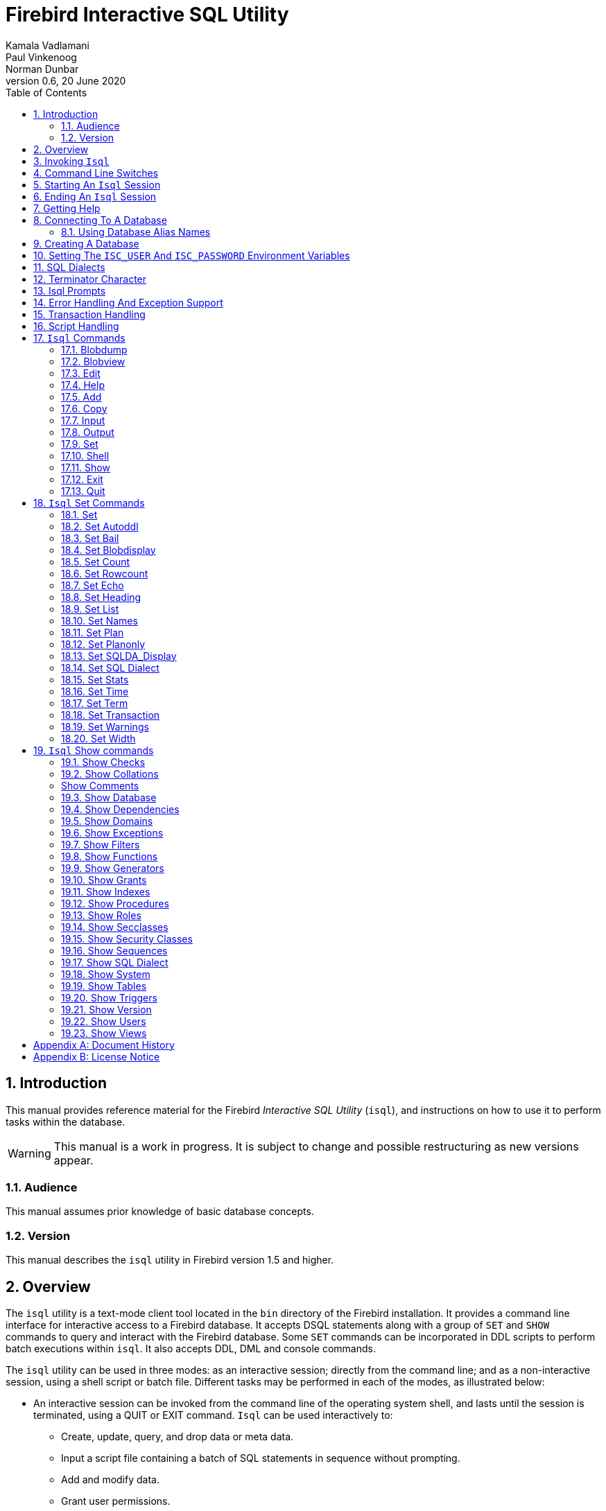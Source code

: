 [[isql]]
= Firebird Interactive SQL Utility
Kamala Vadlamani; Paul Vinkenoog; Norman Dunbar
0.6, 20 June 2020
:doctype: book
:sectnums:
:sectanchors:
:toc: left
:toclevels: 3
:icons: font
:experimental:
:imagesdir: ../../images

////
NOTE: Some sections have a secondary id like [[d0e33986]].
Do not remove them, they are provided for compatibility with links to the old documentation with generated ids.
////

toc::[]

[[isql-introduction]]
== Introduction

This manual provides reference material for the Firebird _Interactive SQL Utility_ (`isql`), and instructions on how to use it to perform tasks within the database.

[WARNING]
====
This manual is a work in progress.
It is subject to change and possible restructuring as new versions appear.
====

[[isql-audience]]
=== Audience

This manual assumes prior knowledge of basic database concepts.

[[isql-version]]
=== Version

This manual describes the `isql` utility in Firebird version 1.5 and higher.

[[isql-overview]]
== Overview

The `isql` utility is a text-mode client tool located in the `bin` directory of the Firebird installation.
It provides a command line interface for interactive access to a Firebird database.
It accepts DSQL statements along with a group of `SET` and `SHOW` commands to query and interact with the Firebird database.
Some `SET` commands can be incorporated in DDL scripts to perform batch executions within `isql`.
It also accepts DDL, DML and console commands.

The `isql` utility can be used in three modes:
as an interactive session;
directly from the command line;
and as a non-interactive session, using a shell script or batch file.
Different tasks may be performed in each of the modes, as illustrated below:

* An interactive session can be invoked from the command line of the operating system shell, and lasts until the session is terminated, using a QUIT or EXIT command.
`Isql` can be used interactively to:
** Create, update, query, and drop data or meta data.
** Input a script file containing a batch of SQL statements in sequence without prompting.
** Add and modify data.
** Grant user permissions.
** Perform database administrative functions.
* Directly from the command line, with individual options and without starting an interactive session.
Commands execute, and upon completion, return control automatically to the operating system.
* In a non-interactive session, the user employs a shell script or batch file to perform database functions.

[NOTE]
====
Because other applications in the Linux environment, for example, MySQL, also use `isql` as a utility name, you are advised to run the Firebird utility from its own directory, or provide the absolute file path if you have another relational database, besides Firebird, installed on your machine.
====

[NOTE]
====
Some of the affected distributions, such as Mint Linux -- based on Ubuntu -- have renamed Firebird's `isql` to be `isql-fb`.
There may be similar changes in other distributions.

In addition, not all distributions install Firebird to the same location.
OpenSuse, for example, installs just about everything to `/opt/firebird/n.n` but Ubuntu and derivatives install it to a number of different locations but the utilities are in `/usr/bin`.

For the remainder of this document, the assumption will be that the utility is called `isql`.
====

[[isql-invoke]]
== Invoking `Isql`

If you do not have the Firebird `bin` directory on your path, then either go to the `bin` subdirectory of your Firebird installation and type `isql` (Windows) or `./isql` (Linux) at the command prompt, or, type the full path to the `isql` application to execute it.
If the `bin` is on your path, you may start it by typing `isql` regardless of your operating system.

Example:

----
C:\Firebird_2_0\bin>isql 

Use CONNECT or CREATE DATABASE to specify a database
SQL> CONNECT "C:\DATABASES\FIREBIRD\MY_EMPLOYEE.FDB" 
CON> user 'SYSDBA' password 'secret';
----

The above is the simplest method of starting `isql`, and once activated in this way, you must begin by either creating a new database, or connecting to one.
The prompt given by `isql` is a hint as to what you must do next.
If you wish to connect to an already existing database, you may pass the database name on the command line.
You should be aware that unless you also pass the username and password as well, you may see an error message telling you that your username or password have not bee defined.
In this case, you need to supply the username and password, or create two environment variables as discussed <<isql-environment-variables,below>>.

The following example shows how to pass the database name plus user credentials on the command line.

----
C:\Firebird_2_0\bin>isql -user sysdba -password secret employee

Database:  employee, User: sysdba

SQL>
----

In this example, we used a database alias for the employee database.
This example comes predefined in the file `aliases.conf` which normally lives under the directory that Firebird was installed in, but some Linux distributions put it in `/etc/firebird/__n.n__` where _n.n_ is the version of the Firebird database server.
There is more information on connecting to databases, using full paths or alias names, <<isql-connect-database,below>>.

[[isql-switches]]
== Command Line Switches

Command line switches are arguments that begin with a minus/hyphen ('```-```') character.
The following is an example of what happens when you attempt to start isql with an invalid switch -- it displays the list of valid switches with a brief explanation of each.

----
tux> $ isql --help

Unknown switch: -help
usage:    isql [options] [<database>]
        -a(ll)                  extract metadata incl. legacy non-SQL tables
        -b(ail)                 bail on errors (set bail on)
        -c(ache) <num>          number of cache buffers
        -ch(arset) <charset>    connection charset (set names)
        -d(atabase) <database>  database name to put in script creation
        -f(etch_password)       fetch password from file
        -e(cho)                 echo commands (set echo on)
        -ex(tract)              extract metadata
        -i(nput) <file>         input file (set input)
        -m(erge)                merge standard error
        -m2                     merge diagnostic
        -n(oautocommit)         no autocommit DDL (set autoddl off)
        -nod(btriggers)         do not run database triggers
        -now(arnings)           do not show warnings
        -o(utput) <file>        output file (set output)
        -pag(elength) <size>    page length
        -p(assword) <password>  connection password
        -q(uiet)                do not show the message "Use CONNECT..."
        -r(ole) <role>          role name
        -r2 <role>              role (uses quoted identifier)
        -s(qldialect) <dialect> SQL dialect (set sql dialect)
        -t(erminator) <term>    command terminator (set term)
        -u(ser) <user>          user name
        -x                      extract metadata
        -z                      show program and server version
----

Not all of these switches appear in every release of Firebird.
Some will be seen in more recent releases.
Many of the switches have an equivalent set command, and these will be discussed below.

Using `-b(ail)`::
The command line switch `-b(ail)` instructs the `isql` utility to bail on error, but only when used in a non-interactive mode.
The switch returns an error code to the Operating System.
+ 
This switch was added to prevent `isql` from executing scripts after an error has been detected.
No further statements will be executed and `isql` will return an error code to the OS.
+ 
Users still need to use the `-e(cho)` switch to echo commands to an output file, to isolate the exact statement that caused the error.
+ 
When the server provides line and column information, users can see the exact line of the DML in the script that caused the problem.
When the server only indicates failure, users can view the first line of the statement that caused the failure, in relation to the entire script.
+ 
This feature is also supported in nested scripts.
For example, Script A includes Script B and Script B causes a failure, the line number is related to Script B.
When Script B is read completely, `isql` continues counting the lines related to Script A, since each file gets a separate line counter.
Script A includes Script B when Script A uses the INPUT command to load Script B.
+ 
Lines are counted according to what the underlying IO layer considers separate lines.
For ports using EDITLINE, a line is what readline() provides in a single call.
The line length limit of 32767 bytes remains uncharged.

Using `-ex(tract)`::
The command line switch `-ex(tract)` can be used to extract meta data from the database.
It can be used in conjunction with the `-o(utput)` switch to extract the information to a specified output file.
+ 
The resultant information can be used to view all the changes made to the database since its creation.
Before making any more changes, create a new database with identical schema definitions or new ones, or create a new database source file.

Using `-m2` and `-m(erge)`::
The command line switch `-m2`, has been added in Firebird 2.0 and can be used to send the statistics and plans to the same output file that receives the input from the `-o(utput)` switch.
+ 
In earlier versions of Firebird (before version 2.0), when a user specified that the output should be sent to a file, two options existed: the command line switch `-o(utput)` with a file name to store the output, or the command `OUTput` with a file name to store the output.
Both these options could be employed either in a batch session or in the interactive `isql` shell.
In both cases, simply passing the command `OUTput` would return the output to the console.
While the console displayed error messages, these were not sent to the output file.
+ 
The `-m(erge)` command line switch, can be used to incorporate the error messages into the output files.
+ 
The `-m2` command line switch ensures that the stats and plan information derived from the `SET STATS`, `SET PLAN` and `SET PLANONLY` commands are also sent to the output file and not just returned to the console.
+
[NOTE]
====
Neither `-m(erge)` nor `-m2` has an interactive counterpart through a `SET` command.
They are for use only as command line `isql` options.
====

_Using `-r2` and `-r(ole)`::
This switch can be used to specify a case-sensitive role name.
The default switch for this is `-r(ole)`.
Roles provided in the command line are uppercased.
With `-r2` they are passed to the engine exactly as typed in the command line.

`Using `-o(utput)`::
The `OUTPUT` switch allows users to store records of commands to a script file.
The `TMP` setting on a client can be used to control where these script files will be stored, if an absolute file path is not specified.

[[isql-start-session]]
== Starting An `Isql` Session

To begin an `isql` session, enter the command line options and the name of the database in the Linux /Unix shell or Windows command console.
For example:

[listing,subs=+quotes]
----
isql [__options__] [__database_name_or_alias__]
----

[NOTE]
====
When invoking `isql`, you will need to include an appropriate `-user` and `-password` in your options, unless users have the `ISC_USER` and `ISC_PASSWORD` declared as operating system variables.
For example:

----
isql -user SYSDBA -password masterkey
----
====

`Isql` starts an interactive session if no options are specified.
If no database is specified, users must connect to an existing database or create a new one after starting `isql`.
It starts the interactive session by connecting to the named database, provided the login options are accurate and valid for the specified database.
Depending on the options specified, `isql` starts an interactive or non-interactive session.

Reading an input file and writing to an output file are not considered interactive tasks, therefore the `-input` or `-output` command line options do not initiate an interactive session.
Options used to extract DDL statements, such as `-a` and `-x` also only initiate a non-interactive session.

`Isql` can be run from either a local or remote client:

* When connecting using a local client, you may set the environment variables `ISC_USER` and `ISC_PASSWORD`.
For more information on these, see below.
* When connecting from a remote client, you will need a valid name and password.

[[isql-end-session]]
== Ending An `Isql` Session

There are two ways to exit `isql`.

* If you wish to roll back all uncommitted work and exit `isql` type this command at the prompt:
+
----
SQL> QUIT;
----
* If you wish to commit all your work before exiting `isql`, then type in the following command:
+
----
SQL> EXIT;
----

[[isql-help]]
== Getting Help

`Isql` comes with the `HELP` command.
This gives brief details of most of the commands available -- unfortunately, some are missing.
The `help` command also allows you to drill down for further information.
To activate the help system, simply type `HELP` at the prompt, as shown below (from Firebird 2.5):

----
SQL> help;

Frontend commands:
BLOBDUMP <blobid> <file>   -- dump BLOB to a file
BLOBVIEW <blobid>          -- view BLOB in text editor
EDIT     [<filename>]      -- edit SQL script file and execute
EDIT                       -- edit current command buffer and execute
HELP                       -- display this menu
INput    <filename>        -- take input from the named SQL file
OUTput   [<filename>]      -- write output to named file
OUTput                     -- return output to stdout
SET      <option>          -- (Use HELP SET for complete list)
SHELL    <command>         -- execute Operating System command in sub-shell
SHOW     <object> [<name>] -- display system information
    <object> = CHECK, COLLATION, DATABASE, DOMAIN, EXCEPTION, FILTER, FUNCTION,
               GENERATOR, GRANT, INDEX, PROCEDURE, ROLE, SQL DIALECT, SYSTEM,
               TABLE, TRIGGER, VERSION, USERS, VIEW
EXIT                       -- exit and commit changes
QUIT                       -- exit and roll back changes

All commands may be abbreviated to letters in CAPitals
----

Most of these commands have no further levels of detail, while the `SET` command does.
To drill down into those extra levels, proceed as follows:

----
SQL> help set;

Set commands:
    SET                    -- display current SET options
    SET AUTOddl            -- toggle autocommit of DDL statements
    SET BAIL               -- toggle bailing out on errors in non-interactive mode
    SET BLOB [ALL|<n>]     -- display BLOBS of subtype <n> or ALL
    SET BLOB               -- turn off BLOB display
    SET COUNT              -- toggle count of selected rows on/off
    SET ROWCOUNT [<n>]     -- limit select stmt to <n> rows, zero is no limit
    SET ECHO               -- toggle command echo on/off
    SET HEADING            -- toggle display of query column titles
    SET LIST               -- toggle column or table display format
    SET NAMES <csname>     -- set name of runtime character set
    SET PLAN               -- toggle display of query access plan
    SET PLANONLY           -- toggle display of query plan without executing
    SET SQL DIALECT <n>    -- set sql dialect to <n>
    SET STATs              -- toggle display of performance statistics
    SET TIME               -- toggle display of timestamp with DATE values
    SET TERM <string>      -- change statement terminator string
    SET WIDTH <col> [<n>]  -- set/unset print width to <n> for column <col>

All commands may be abbreviated to letters in CAPitals
----

If you attempt to drill down into any other command, the effect is exactly the same as executing the `HELP` command on its own.

[NOTE]
====
In the output from `HELP SET`, there doesn't appear to be any help on the `SET TRANSACTION` command.
====

[[isql-connect-database]]
== Connecting To A Database

A sample database named `employee.fdb` is located in the `examples/empbuild` subdirectory of your Firebird installation.
Users can use this database to experiment with Firebird.
Note that on some POSIX systems, the example database may not be located in the location given above.
Each Linux Distribution, for example, may have decided to relocate some files.

[listing,subs=+quotes]
----
CONNECT _database_name_ [USER _username_] [PASSWORD _password_] [ROLE _role_name_];
----

If any of the parameters to the connect command contains spaces, you must wrap that parameter in single or double quotes.

If username or password are not supplied, then the current values in the `ISC_USER` and `ISC_PASSWORD` environment variables are used instead.
There is no environment variable to preset the required role.

It is possible to connect to a database using `isql` in two ways: locally and remotely.

* To connect locally, on Windows XP, use the `CONNECT` statement with the full file path or an alias (for a local database):
+
----
SQL> CONNECT "C:\DATABASES\FIREBIRD\MY_EMPLOYEE.FDB"
----
+ 
On Linux, a similar example would be:
+
----
SQL> CONNECT "/databases/firebird/MY_EMPLOYEE.FDB"
----
* If connecting remotely (using TCP/IP), use the `CONNECT` statement with the server name and complete file path of the database or, an alias. When using the full path, remember to ensure that the server name is separated from the database path with a colon.
+ 
To connect to a database on a Linux/UNIX server named cosmos:
+
----
SQL> CONNECT 'cosmos:/usr/firebird/examples/employee.gdb';
----
+ 
To connect to a database on a Windows server named cosmos:
+
----
SQL> CONNECT 'cosmos:C:\DATABASES\FIREBIRD\MY_EMPLOYEE.FDB'
----

[NOTE]
====
Firebird is slash agnostic and automatically converts either type of slash to suit the relevant operating system.
====

[[isql-connect-alias]]
=== Using Database Alias Names

In the examples above, we have been using the full path to the database file.
This has a disadvantage in that all clients will be able to determine exactly where the database is to be found, or, may cause problems when the database has to be moved.
To alleviate these problems, database aliases can be used.

Once Firebird has been installed, a file named `aliases.conf` can be found in the main installation folder.
By adding an entry to this folder, the full path to the database can be simplified to an alias name.
This makes connecting easier, hides the actual database path from inquisitive users and allows the database to be moved around as necessary without having to change all the clients to allow them to connect to the database at the new location.

To create an alias for the database currently known as `/databases/firebird/MY_EMPLOYEE.FDB` on the cosmos Linux server, we need to add the following to the `aliases.conf` file on the cosmos server.
By default, this will be in the folder `/opt/firebird`.
On Linux, this file is owned by the root user and so, must be updated by the root user.
On Windows, you need to be either an administrator, a power user or SYSTEM to change the file.

----
my_employee = /databases/firebird/MY_EMPLOYEE.FDB
----

There should be no quotes around the path to the database file.

Regardless of where the database file is currently located, or if it has its physical filename renamed, etc, all the local users will refer to the database simply as _my_employee_.
Remote users will refer to this database as _cosmos:my_employee_.
The following example shows an `isql` session being connected locally to the database using the alias name rather than a full path:

----
cosmos> /opt/firebird/bin/isql my_employee
Database:  test, User: sysdba

SQL>
----

Alternatively, a remote connection would be made as follows, specifying the server name and the database alias together:

----
C:\Program Files\Firebird\Firebird_2_0\bin>isql cosmos:my_employee
Database:  cosmos:my_employee

SQL>
----

Because the alias is defined on the server where the database resides, the remote client needs to supply the server name and the alias name (as defined on that server) in order to make a connection.

Using the `CONNECT` command in an existing `isql` session is equally as simple using alias names:

----
SQL> CONNECT 'cosmos:my_employee';
Database:  cosmos:my_employee

SQL>
----

[CAUTION]
====
Regarding the security aspect of using database alias names to hide the full path to the actual database file(s), it's not really all that secure as the following SQL command shows:

----
SQL> select MON$DATABASE_NAME from mon$database;

MON$DATABASE_NAME
=================================
/data/databases/firebird/test.fdb
----
====

[[isql-create-database]]
== Creating A Database

To create a database interactively using the `isql` command shell, get to a command prompt in Firebird's `bin` subdirectory and type `isql` (Windows) or `./isql` (Linux):

----
C:\Program Files\Firebird\Firebird_2_0\bin>isql
Use CONNECT or CREATE DATABASE to specify a database
----

To create a database named `monkey.fdb` and store it in a directory named `test` on your `C:`-drive:

----
SQL>CREATE DATABASE 'C:\test\monkey.fdb' page_size 8192
CON>user 'SYSDBA' password 'masterkey';
----

[NOTE]
====
In the `CREATE DATABASE` statement it is _mandatory_ to place quote characters (single or double) around path, user name and password.

When running Classic Server on Linux, if the database is not started with a host name, the database file will be created with the Linux login name as the owner.
This may cause access rights to others who may want to connect at a later stage.
By prepending the `localhost:` to the path, the server process, with Firebird 2.0 running as user `firebird`, will create and own the file.
====

To test the newly created database type:

----
SQL>SELECT RDB$RELATION_ID FROM RDB$DATABASE;

RDB$RELATION_ID
===============
128

SQL> commit;
----

To get back to the command prompt type `quit` or `exit`.

[NOTE]
====
The above technique, as demonstrated, works, but ideally databases and meta data objects should be created and maintained using data definition scripts.
====

[[isql-environment-variables]]
== Setting The `ISC_USER` And `ISC_PASSWORD` Environment Variables

An environment variable is a named object that contains information used by one or more applications.
They are global to their specific Operating Systems.
The Firebird server recognises and uses certain environment variables configured in Windows, Linux and other Unix systems.

The `ISC_USER` and `ISC_PASSWORD` environment variables in Firebird are designed to give SYSDBA access to the database from the command line utilities and client applications to anyone who has access to a host machine.

[CAUTION]
====
When running command line utilities like `isql`, `gbak`, `gstat`, and `gfix`, Firebird will search to see if the `ISC_USER` and `ISC_PASSWORD` environment variables are set.
If you do not provide a user name and password while connecting to a database locally, Firebird will let you log in provided it finds these variables.

For security reasons, it is not advised to specify the SYSDBA user name and password using these two environment variables especially on an insecure computer.
====

The `ISC_USER` and `ISC_PASSWORD` environment variables may be set in order to start `isql` locally.
To set the environment variables:

* In Windows 2000 / XP, this is done in the Control Panel -> System -> Advanced -> Environment Variables. Any changes made here will be permanent.
You may also define these variables in a command window prior to running any of the Firebird utilities, such as `isql`.
For example:
+
----
C:\> set ISC_USER=sysdba
C:\> set ISC_PASSWORD=secret
C:\> isql my_employee

SQL>
----
* In Linux and Unix platforms, this depends on the type of shell being used and how the desktop is configured.
Please refer to your Operating System documentation to set environmental variables.
For the bash shell, the following example shows the process:
+
----
cosmos> export ISC_USER=sysdba
cosmos> export ISC_PASSWORD=secret
cosmos> /opt/firebird/bin/isql my_employee

SQL>
----

[[isql-dialects]]
== SQL Dialects

Firebird supports three SQL dialects in each client and database server.
These SQL dialects are differentiated in the context of the date-time format and the precision of a numerical data type.
The dialects serve to instruct the Firebird server on how to process features implemented in legacy Borland Interbase databases, earlier than version 6.0.
Dialects are set up at runtime and can be changed for the client at connection time or with a `SET SQL DIALECT` command.

[NOTE]
====
Dialect 2 is only used when converting a dialect 1 database to a dialect 3 database.
====

The following table illustrates the differences between the dialects.

.SQL Dialects
[cols="1,1,1,1", frame="all", options="header",stripes="none"]
|===
| SQL
| Dialect 1
| Dialect 2
| Dialect 3

|Date
|Date & Time (Timestamp)
|ERROR Message
|Date only

|Time Stamp
|Timestamp (v.6.x only)
|Timestamp
|Timestamp

|Time
|Error message
|Error message
|Time only

|<"quoted item">
|String
|Error message
|Symbol only

|Precision: 1/3 =
|0.3333333... (double precision)
|0
|0

|Numeric 11
|double precision
|64 bit int
|64 bit int
|===

[NOTE]
====
Currently it is possible to create databases in Dialect 1 and 3 only, however it is recommended that you use Dialect 3 exclusively, since Dialect 1 will eventually be deprecated.
Dialect 2 cannot be used to create a database since it only serves to convert Dialect 1 to Dialect 3.
====

When connecting to a database using `isql`, the utility takes on the dialect of the database, unless you specify otherwise.
Dialects cannot be set as a parameter of a `CREATE DATABASE` statement.
So, when creating a database using `isql`, the database will be in the dialect that is current in `isql` at the time the `CREATE DATABASE` statement is issued.
You may set the dialect using the `isql` utility in two ways:

* When you start `isql` type:
+
[listing,subs=+quotes]
----
cosmos> isql -sql_dialect _n_
----
+ 
(where _n_ refers to the dialect number)`

* Within a SQL script or `isql` session, type:
+
[listing,subs=+quotes]
----
SQL> SET SQL DIALECT _n_;
----
+
[NOTE]
====
Prior to Firebird 2.0 when `isql` disconnected from a database, either by dropping it or by trying to connect to a non-existent database, it remembered the SQL dialect of the previous connection, which lead to some inappropriate warning messages.
This has been fixed in 2.0
====

[[isql-terminator]]
== Terminator Character

The default terminator symbol for the Firebird database is the semicolon ('```;```'). Statements will only be executed if they end with a semicolon.
However, you may use `isql` to change the symbol to any printable character, or characters, from the first 127 characters of the ASCII subset, by using the `SET TERM` command.

[NOTE]
====
The default terminator maybe changed in all instances except in the case of [term]_Procedural SQL_ or PSQL.
PSQL does not accept any terminator other than a semicolon.
====

To change the terminator character to a tilde ('```~```') enter the following code:

----
SQL> SET TERM ~ ;
----

You must terminate this command with the current terminator of course!
Changing the terminator is useful if you wish to type in a PSQL function as the following example shows.
Because PSQL will _only_ accept the semicolon as a terminator, then `isql` needs to know which semicolon is being used for the PSQL code and which is being used to terminate the SQL commands being entered.

[source]
----
SQL> set term ~ ;

SQL> create procedure test_proc (iInput integer = 666)
CON> returns (oOutput integer)
CON> as
CON> begin
CON>   oOutput = iInput;
CON>   suspend;
CON> end~

SQL> set term ; ~

SQL> commit;

SQL> select * from test_proc;

     OOUTPUT 
============ 
         666
----

You can see that within the code for the procedure itself, the terminator is the semicolon.
However, outside of the actual procedure code, the terminator is the tilde ('```~```').
`isql` is processing a single `CREATE PROCEDURE` command, but within that one SQL statement, there are multiple embedded PSQL statements:

[source]
----
oOutput = iInput;
suspend;
----

These have the semicolon terminator, as required by PSQL.
The end of the `CREATE PROCEDURE` command is indicated by the use of the tilde as the terminator:

[source]
----
end~
----

You can, if desired, simply change the terminator because you prefer something other than a semi-colon.
You don't have to be writing procedures in order to change it.

----
SQL> -- Change terminator from ; to +
SQL> set term + ;

SQL> select count(*) from employee+

       COUNT 
============ 
          42 

SQL> -- Change terminator from + to 'fred'
SQL> set term fred +

SQL> select count(*) from employee fred

       COUNT 
============ 
          42 

SQL> -- Change back from 'fred' to ;
SQL> set term ; fred
----

However, you must be careful not to pick a terminator character that will cause SQL statements to fail due to the terminator being used at some point within the SQL statement.

----
SQL> select 600+60+6 as The_Beast from rdb$database;

            THE_BEAST 
===================== 
                  666 


SQL> set term + ;
SQL> select 600+60+6 as The_Beast from rdb$database+

Statement failed, SQLSTATE = 42000
Dynamic SQL Error
-SQL error code = -104
-Unexpected end of command - line 1, column 8
...


SQL> set term ; +
----

The presence of the terminator within an expression has caused the "unexpected end of command" error.
The SQL Parser within the Firebird database engine has determined that "select 600" is not a valid statement.
For this reason, it is best to always choose a character, or characters, that will not confuse the parser.

----
SQL> set term ++ ;

SQL> select 600+60+6 as The_Beast from rdb$database++

            THE_BEAST 
===================== 
                  666
----

== Isql Prompts

.The `SQL` prompt
As shown above, the normal `isql` prompt for input is the `SQL>` prompt.
This indicates that the previous command has been completed and `isql` is now waiting for a new command to process.

.The `CON` prompt
The `CON>` or _Continuation_ prompt is displayed if users press kbd:[Enter] without ending a SQL statement with a terminator.
For example:

----
SQL> HELP
CON>
----

Whenever you see the `CON>` prompt, you may either continue entering the remainder of the command, or, enter a terminator to terminate the command.
When you press kbd:[Enter], the command will be executed in the latter case.

[[isql-errors]]
== Error Handling And Exception Support

Exception handling is a programming construct designed to handle an occurrence that disrupts the normal execution of a program.
These are called errors.
Exceptions are user-defined named error messages, written specifically for a database and stored in that database for use in stored procedures and triggers.

For example, if it is ascertained in a trigger that the value in a table is incorrect, the exception is fired.
This leads to a rollback of the total transaction that the client application is attempting to commit.
Exceptions can be interleaved, and shared among the different modules of an application, and even among different applications sharing a database.
They provide a simple way to standardize the handling of preprogrammed input errors.

Exceptions are database objects, like Tables, Views and Domains, and are part of the database's metadata.
They can be created, modified and dropped like all other Firebird objects using `isql`.

In `isql`, error messages comprise the `SQLCODE` variable and the Firebird status array.
The following table provides some examples:

.ISQL Error Codes and Messages
[cols="1,1,5", frame="all", options="header",stripes="none"]
|===
| SQLCODE
| Message
| Meaning

|<0
|SQLERROR
|Error occurred: statement did not execute

|0
|SUCCESS
|Successful execution

|+1 to +99
|SQLWARNING
|System warning or information message

|+100
|NOT FOUND
|No qualifying rows found, or end of current active set of rows reached
|===

[[isql-transactions]]
== Transaction Handling

The Firebird architecture allows high transaction concurrency.
Transaction save points (nested transactions) are also supported.
All Firebird transactions are ACID compliant.
ACID is explained below:

_Atomicity_::
ensures that transactions either complete in their entirety or not at all, even if the system fails halfway through the process.

_Consistency_::
ensures that only valid data will be written to the database.
If a transaction is executed that violates the database`'s consistency rules, the entire transaction will be rolled back and the database will be restored to a state consistent with those rules.
If a transaction successfully executes, it will take the database from one state that is consistent with the rules to another state that is also consistent with the rules, without necessarily preserving consistency at all intermediate levels.

_Isolation_::
ensures that transactions are isolated from one another, even if several transactions are running concurrently.
Concurrency refers to a state within the database where two or more tasks are running simultaneously.
This way, a transaction's updates are concealed from the rest until that transaction commits.
Transactions in Firebird are isolated within separate contexts defined by client applications passing transaction parameters.

_Durability_::
ensures that once a transaction commits, its updates survive within the database, even if there is a subsequent system crash.

There are several parameters available to configure transactions in order to ensure consistency within the database.
These parameters invoke the concept of concurrency.
To ensure data integrity, there are four configurable parameters affecting concurrency: isolation level; lock resolution mode; access mode; and table reservation.

* _Isolation Level:_ A transaction isolation level defines the interaction and visibility of work performed by simultaneously running transactions.
There are four transaction isolation levels according to the SQL standard:
+
READ COMMITTED::
A transaction sees only data committed before the statement has been executed.
READ UNCOMMITTED::
A transaction sees changes done by uncommitted transactions.
REPEATABLE READ::
A transaction sees during its lifetime only data committed before the transaction has been started.
SERIALIZABLE::
This is the strictest isolation level, which enforces transaction serialization.
Data accessed in the context of a serializable transaction cannot be accessed by any other transaction.

In `isql`, a transaction is begun as soon as the utility is started.
The transaction is begun in `SNAPSHOT` isolation, with a lock resolution set to `WAIT`.
Since the Firebird `isql` utility accepts DDL, DML and other commands, transactions are handled accordingly, in the following ways:

* DDL statements are committed automatically when issued at the SQL prompt in two ways:
** When `COMMIT` statements are included in the script.
** By ensuring the automatic commit of DDL in a `isql` script, by issuing a `SET AUTODDL ON` statement.
To turn it off, issue a `SET AUTODDL OFF` statement at the `isql` prompt.
* DML statements are not committed automatically.
You must issue a `COMMIT` statement to commit any DML changes to the database.
* You can use various `SHOW` commands in `isql` to query database metadata.
Metadata is stored in system tables.
When a `SHOW` command is issued it operates in a separate transaction from user statements.
They run as `READ COMMITTED` background statements and acknowledge all metadata changes immediately.

Users can specify the access mode and level of isolation for the next transaction, and explicitly commit the current transaction by using the `SET TRANSACTION` statement.
_SET TRANSACTION_ can be executed only when there is no other transaction being processed.
It does not by itself initiate a transaction.
Here is the syntax:

----
SQL> SET TRANSACTION;
----

In Firebird 2.0 the `SET TRANSACTION` statement has been enhanced to support all Transaction Parameter Buffer (TPB) options.
These include:

* `NO AUTO UNDONE`
* `IGNORE LIMBO`
* `LOCK TIMEOUT _number_`

Example:

----
SET TRANSACTION WAIT SNAPSHOT NO AUTO UNDONE LOCK TIMEOUT 10;
----

[NOTE]
====
If you request help on the `set` in `isql` then the `set transaction` command is not shown.
====

[[isql-scripts]]
== Script Handling

A batch of DDL and/or DML statements in a text file is known as a script.
Scripts can be used to create and alter database objects.
These are referred to as [term]_Data Definition Language_ (DDL) scripts.
Scripts that manipulate data by selecting, inserting, updating, deleting or performing data conversions, are called [term]_Data Manipulation Language_ (DML) scripts.

One of the most important tasks handled by `isql` is to process scripts.
It can handle both DDL and DML Scripts, but they should be included in separate scripts to avoid data integrity problems.
This script processing feature of `isql` allows the linking of one script to another using the `isql` command `INPUT <__filespec__>`.
Scripts statements are executed in order that they appear in the script file.
The default setting in `isql` for `AUTODDL` is set to `ON`.
You may use the `SET AUTODDL` command to control where or when statements will be committed.

[NOTE]
====
The `AUTODDL` setting _only_ affects DDL statements.
It doesn't commit DML statements.
If you mix DDL and DML statements within the same interactive session, then the `AUTODDL` commits _do not_ commit your DML transactions.
For example:

----
SQL> set autoddl on;

SQL> insert into test(a) values (666);
SQL> commit;

SQL> select * from test;

           A 
============ 
         666

SQL> insert into test(a) values (999);
SQL> select * from test;

           A 
============ 
         666
         999 

SQL> create table another_test(b integer);
SQL> rollback;

SQL> select * from test;

           A 
============ 
         666
----
====

Scripts can redirect their output to a log file using the `OUTPUT file_name` command.
This can be entered directly at the `isql` prompt, or as part of a script file itself.

[[isql-commands]]
== `Isql` Commands

`Isql` commands affect the running of `isql` itself and do not affect the database or data in any way.
These commands are used to display help, run scripts, create listings and so on.
You can easily see a list of the available commands by typing the `help` command which will produce the following output:

----
SQL> help;

Frontend commands:
BLOBDUMP <blobid> <file>   -- dump BLOB to a file
BLOBVIEW <blobid>          -- view BLOB in text editor
EDIT     [<filename>]      -- edit SQL script file and execute
EDIT                       -- edit current command buffer and execute
HELP                       -- display this menu
INput    <filename>        -- take input from the named SQL file
OUTput   [<filename>]      -- write output to named file
OUTput                     -- return output to stdout
SET      <option>          -- (Use HELP SET for complete list)
SHELL    <command>         -- execute Operating System command in sub-shell
SHOW     <object> [<name>] -- display system information
    <object> = CHECK, COLLATION, DATABASE, DOMAIN, EXCEPTION, FILTER, FUNCTION,
               GENERATOR, GRANT, INDEX, PROCEDURE, ROLE, SQL DIALECT, SYSTEM,
               TABLE, TRIGGER, VERSION, USERS, VIEW
EXIT                       -- exit and commit changes
QUIT                       -- exit and roll back changes

All commands may be abbreviated to letters in CAPitals
----

Each of these commands will now be discussed.
Note the last line of output from the `help` command.
It explains that each of the commands may be abbreviated to just those letters displayed in capital letters.
In the following discussion, the optional characters will be displays, as above, in lower case letters.
For example, the `input` command will be shown as `INput` to indicate that the characters 'put' are optional.

[[isql-command-blobdump]]
=== Blobdump[[d0e36674]]

[listing,subs=+quotes]
----
SQL> BLOBDUMP _blob_id_ _filename_;
----

This command allows you to copy a `BLOB` from the database into an external file.
It is the responsibility of the user to ensure that the correct file type is used -- don't call an image file `something.txt` when it should be a jpeg for example.

`Blobdump` requires two parameters, a blob id and a filename.
The latter is simple but the former is more convoluted.
You are required to pass the blob id as a pair of hexadecimal numbers, separated by a colon.
The first number is the relation id number for the table in question and the second is a sequential number within the database.
You will see this pair of numbers when you select any BLOB column's data from a table -- it is displayed above the `BLOB` contents, assuming that the display of ``BLOB``s is turned on.
See the `set blobdisplay` command below for details.

----
SQL> set blobdisplay off;

SQL> select proj_id, proj_desc
CON> from project
CON> where proj_id = 'MKTPR';

PROJ_ID         PROJ_DESC 
======= ================= 
MKTPR               85:10 

SQL> blobdump 85:10 project.jpg;

SQL> blobdump 85:10 project.txt;
----

The blob id required in the above example is the '85:10' value.
You will notice that I have dumped this BLOB to both a jpeg and a text file.
Isql gave no errors for the fact that I attempted to dump the `BLOB` to a jpeg file when the `BLOB` in question is text.
Attempting to open the jpeg file with any image viewers will, however, result in an error.
The text file opens happily in any of the assorted text viewers or editors installed on the system.

[[isql-command-blobview]]
=== Blobview[[d0e36693]]

[listing,subs=+quotes]
----
SQL> BLOBVIEW _blob_id_;
----

This command is similar to blobdump above, but only requires the blob id parameter as the `BLOB` data will be displayed in an editor.

----
SQL> blobview 85:10;
----

The contents of the selected `BLOB` are displayed in an external editor.
When the editor is closed, control returns to `isql`.
You cannot use `isql` while the editor is open.

[NOTE]
====
`BLOBVIEW` may return an "`Invalid transaction handle`" error after you close the editor.
This is a known bug.
To correct the situation, start a transaction manually, with the command `SET TRANSACTION;`
====

[[isql-command-edit]]
=== Edit[[d0e36718]]

[listing,subs=+quotes]
----
SQL> EDIT [_filename_];
----

This command allows you to edit an existing file.
This may be a file of SQL commands to be used by the isql input command (see below) or any other text file.
The file must, however, already exist.

If no filename is supplied, a history of all your previous commands will be displayed for editing.
Please note that when you exit from the editor in this case, the commands left in the buffer at the end of the edit will be executed as a script file.

[[isql-command-help]]
=== Help[[d0e36728]]

The `help` command has been discussed above.

[[isql-command-add]]
=== Add[[d0e36736]]

[listing,subs=+quotes]
----
SQL> ADD _table_name_;
----

This command, when passed a table name, prompts you for each column's data and adds a row to the table.
You may add as many rows as you wish as the command continues until either an error occurs or the kbd:[Enter] key is pressed with no data.
If you wish to set a column to `NULL`, type it in exactly as shown.

----
SQL> add country;

Enter data or NULL for each column.  RETURN to end.
Enter COUNTRY>Scotland
Enter CURRENCY>GBP

Enter COUNTRY>


SQL> commit;
----

[[isql-command-copy]]
=== Copy[[d0e36746]]

[listing,subs=+quotes]
----
SQL> COPY _from_table_name_ _to_table_name_ [_other_database_];
----

The `copy` command allows you to copy _most of_ the _structure_ of a table to a new table, in the current database or to a different one.
Unfortunately it has a couple of problems:

* It shells out to the command line to do the work, and connects to the receiving database using an application named `isql`.
If, like me, your system has renamed `isql` to `isql-fb`, you will actually end up running the wrong `isql` application and confusing error messages will be the only result.
* It assumes that `isql` will be on the `$PATH` or `%PATH%`.
* You need to define `ISC_USER` and `ISC_PASSWORD` for the child `isql` process to login to the receiving database to create the table.
This is _very_ insecure.
* Because of the need for `ISC_USER` and `ISC_PASSWORD`, the receiving database must be running on the _same server_ as the source database.
* The data in the table is not copied to the receiving database.
Only the following parts of the table's structure is copied.
** Domains required to recreate the table.
This only applies if the copy is to another database.
** The table itself will be created.
** Primary key constraint, if there is one.
** The index used to support the primary key constraint, if there is one.
* Not all of the table structure is actually copied.
Missing are:
** Foreign Key constraints.
** Check constraints.
** Indices other than the primary key index.
** Triggers.
** All of the table's data.

If you wish to copy to a different database, then the other database must be on the _same server_ as the current one.
You cannot, for example, connect to a database on a server named tux, and copy a table to a database running on the server tuxrep.
The `copy` command has no way to allow you to pass a username and/or password and, equally, setting `ISC_USER` and `ISC_PASSWORD` only affects databases on the current server.

----
tux> $ export ISC_USER=SYSDBA
tux> $ export ISC_PASSWORD=secret
tux> isql employee

Database:  employee, User: sysdba

SQL> -- MAke a copy of the employee table into this database.
SQL> copy employee employee_2;


SQL> -- Compare table structures...
SQL> show table employee;

EMP_NO                          (EMPNO) SMALLINT Not Null 
FIRST_NAME                      (FIRSTNAME) VARCHAR(15) Not Null 
LAST_NAME                       (LASTNAME) VARCHAR(20) Not Null 
PHONE_EXT                       VARCHAR(4) Nullable 
HIRE_DATE                       TIMESTAMP Not Null DEFAULT 'NOW'
DEPT_NO                         (DEPTNO) CHAR(3) Not Null 
                                CHECK (VALUE = '000' OR 
                                (VALUE > '0' AND VALUE <= '999') OR VALUE IS NULL)
JOB_CODE                        (JOBCODE) VARCHAR(5) Not Null 
                                CHECK (VALUE > '99999')
JOB_GRADE                       (JOBGRADE) SMALLINT Not Null 
                                CHECK (VALUE BETWEEN 0 AND 6)
JOB_COUNTRY                     (COUNTRYNAME) VARCHAR(15) Not Null 
SALARY                          (SALARY) NUMERIC(10, 2) Not Null DEFAULT 0
                                CHECK (VALUE > 0)
FULL_NAME                       Computed by: (last_name || ', ' || first_name)

CONSTRAINT INTEG_28:
  Foreign key (DEPT_NO)    References DEPARTMENT (DEPT_NO)
CONSTRAINT INTEG_29:
  Foreign key (JOB_CODE, JOB_GRADE, JOB_COUNTRY)    
  References JOB (JOB_CODE, JOB_GRADE, JOB_COUNTRY)
CONSTRAINT INTEG_27:
  Primary key (EMP_NO)
CONSTRAINT INTEG_30:
  CHECK ( salary >= (SELECT min_salary FROM job WHERE
                        job.job_code = employee.job_code AND
                        job.job_grade = employee.job_grade AND
                        job.job_country = employee.job_country) AND
            salary <= (SELECT max_salary FROM job WHERE
                        job.job_code = employee.job_code AND
                        job.job_grade = employee.job_grade AND
                        job.job_country = employee.job_country))

Triggers on Table EMPLOYEE:
SET_EMP_NO, Sequence: 0, Type: BEFORE INSERT, Active
SAVE_SALARY_CHANGE, Sequence: 0, Type: AFTER UPDATE, Active


SQL> show table employee_2;

EMP_NO                          (EMPNO) SMALLINT Not Null 
FIRST_NAME                      (FIRSTNAME) VARCHAR(15) Not Null 
LAST_NAME                       (LASTNAME) VARCHAR(20) Not Null 
PHONE_EXT                       VARCHAR(4) Nullable 
HIRE_DATE                       TIMESTAMP Not Null DEFAULT 'NOW'
DEPT_NO                         (DEPTNO) CHAR(3) Not Null 
                                CHECK (VALUE = '000' OR 
                                (VALUE > '0' AND VALUE <= '999') OR VALUE IS NULL)
JOB_CODE                        (JOBCODE) VARCHAR(5) Not Null 
                                CHECK (VALUE > '99999')
JOB_GRADE                       (JOBGRADE) SMALLINT Not Null 
                                CHECK (VALUE BETWEEN 0 AND 6)
JOB_COUNTRY                     (COUNTRYNAME) VARCHAR(15) Not Null 
SALARY                          (SALARY) NUMERIC(10, 2) Not Null DEFAULT 0
                                CHECK (VALUE > 0)
FULL_NAME                       Computed by: (last_name || ', ' || first_name)

CONSTRAINT INTEG_93:
  Primary key (EMP_NO)



SQL> -- Check indices on both tables...
SQL> show indices employee;

NAMEX INDEX ON EMPLOYEE(LAST_NAME, FIRST_NAME) 
RDB$FOREIGN8 INDEX ON EMPLOYEE(DEPT_NO) 
RDB$FOREIGN9 INDEX ON EMPLOYEE(JOB_CODE, JOB_GRADE, JOB_COUNTRY) 
RDB$PRIMARY7 UNIQUE INDEX ON EMPLOYEE(EMP_NO) 


SQL> show indices employee_2;
RDB$PRIMARY27 UNIQUE INDEX ON EMPLOYEE_2(EMP_NO)


SQL> -- Check data counts on both tables...
SQL> select count(*) from employee;

       COUNT 
============ 
          42


SQL> select count(*) from employee_2;

       COUNT 
============ 
           0
----

The `copy` command only works provided your `isql` application is really named `isql`.
In addition, if you have lots of data in the table, you still have to copy it manually as the `copy` command will only copy the table structure.
Remember that the new table will have no triggers, no foreign keys, no indices -- other than the primary key one -- and no data.

[NOTE]
====
It is possible that the `copy` command will be removed from `isql` at some future release.
====

[[isql-command-input]]
=== Input[[d0e36892]]

[listing,subs=+quotes]
----
SQL> INput _filename_;
----

This command enables the user to execute a number of commands from a script file rather than manually typing them all into `isql` at the prompt.
The script may contain any mix of DDL and/or DDL commands, along with `isql` commands to redirect output, change options, etc.

----
SQL> shell;

$ cat test.sql
drop table fred;
commit;

$ exit;


SQL> show table fred;

A                               INTEGER Nullable 
B                               INTEGER Not Null


SQL> input test.sql;


SQL> show table fred;
There is no table FRED in this database
----

[[isql-command-output]]
=== Output[[d0e36908]]

[listing,subs=+quotes]
----
SQL> OUTput [_filename_];
----

This command redirects all output that normally is displayed on the screen, to a specific file.
If a file name is supplied, all subsequent output goes to that file and is not displayed on screen.
If no file name is supplied, output is once more redirected to the screen.

----
SQL> output test.log;

SQL> show tables;

SQL> output;

SQL> shell;

$ cat test.log

       COUNTRY                                CUSTOMER                       
       DEPARTMENT                             EMPLOYEE                       
       EMPLOYEE_PROJECT                       FRED                           
       JOB                                    PROJECT                        
       PROJ_DEPT_BUDGET                       SALARY_HISTORY                 
       SALES
----

[[isql-command-set]]
=== Set[[d0e36918]]

There are a number of settings and options that can be changed to suit how you wish `isql` to operate.
These settings are changed by the `set` command which is discussed <<isql-set,below>>.

[[isql-command-shell]]
=== Shell[[d0e36932]]

----
SQL> SHELL;
----

This command allows you to temporarily exit from `isql` and use a shell session to carry out some further processing.
On exiting from the shell, you will return to `isql`.
You cannot use the `isql` session that activated the shell while the shell session remains open.

----
SQL> shell;

$ cat test.log

       COUNTRY                                CUSTOMER                       
       DEPARTMENT                             EMPLOYEE                       
       EMPLOYEE_PROJECT                       FRED                           
       JOB                                    PROJECT                        
       PROJ_DEPT_BUDGET                       SALARY_HISTORY                 
       SALES                           

$ exit

SQL>
----

[[isql-command-show]]
=== Show[[d0e36951]]

There are a number of settings and options that can be changed to suit how you wish `isql` to operate.
The `show` command allows you to view the way that these have been set up by the `set` commands, or by other options.
These are discussed <<isql-show,below>>.

[[isql-command-exit]]
=== Exit[[d0e36968]]

----
SQL> EXIT;
----

The exit command will commit any uncommitted work and exit from `isql`.

[[isql-command-quit]]
=== Quit[[d0e36979]]

----
SQL> QUIT;
----

The quit command will rollback any uncommitted work and exit from `isql`.

[[isql-set]]
== `Isql` Set Commands

As explained in the `help` command, you may enter the `help set` command to drill down into the various options available for the `set` command.
These are all discussed below.
Note that the output from the `help set` command does not include the `set transaction` command.
The `help set` command produces the following output (from Firebird 2.5):

----
SQL> help set;

Set commands:
    SET                    -- display current SET options
    SET AUTOddl            -- toggle autocommit of DDL statements
    SET BAIL               -- toggle bailing out on errors in non-interactive mode
    SET BLOB [ALL|<n>]     -- display BLOBS of subtype <n> or ALL
    SET BLOB               -- turn off BLOB display
    SET COUNT              -- toggle count of selected rows on/off
    SET ROWCOUNT [<n>]     -- limit select stmt to <n> rows, zero is no limit
    SET ECHO               -- toggle command echo on/off
    SET HEADING            -- toggle display of query column titles
    SET LIST               -- toggle column or table display format
    SET NAMES <csname>     -- set name of runtime character set
    SET PLAN               -- toggle display of query access plan
    SET PLANONLY           -- toggle display of query plan without executing
    SET SQL DIALECT <n>    -- set sql dialect to <n>
    SET STATs              -- toggle display of performance statistics
    SET TIME               -- toggle display of timestamp with DATE values
    SET TERM <string>      -- change statement terminator string
    SET WIDTH <col> [<n>]  -- set/unset print width to <n> for column <col>

All commands may be abbreviated to letters in CAPitals
----

[NOTE]
====
In the above, the `BLOB` commands are incomplete.
They should be `BLOBdisplay`.
The above is displayed when the `set` command is executed with no parameters, however, in the following descriptions of the various `set` commands, I will be using the full `BLOBdisplay` version of the appropriate commands.
====

The last line of the above output indicates that these commands can be abbreviated to the letters in capitals.
Unfortunately, other than the `set autoddl` command, none of the others appear to have a short form.

[[isql-sql-only]]
=== Set[[d0e37040]]

The `set` command, with no parameters, displays the current settings, as the following example from Firebird 2.5 shows:

----
SQL> set;

Set commands:
    SET                    -- display current SET options
    SET AUTOddl            -- toggle autocommit of DDL statements
    SET BAIL               -- toggle bailing out on errors in non-interactive mode
    SET BLOB [ALL|<n>]     -- display BLOBS of subtype <n> or ALL
    SET BLOB               -- turn off BLOB display
    SET COUNT              -- toggle count of selected rows on/off
    SET ROWCOUNT [<n>]     -- limit select stmt to <n> rows, zero is no limit
    SET ECHO               -- toggle command echo on/off
    SET HEADING            -- toggle display of query column titles
    SET LIST               -- toggle column or table display format
    SET NAMES <csname>     -- set name of runtime character set
    SET PLAN               -- toggle display of query access plan
    SET PLANONLY           -- toggle display of query plan without executing
    SET SQL DIALECT <n>    -- set sql dialect to <n>
    SET STATs              -- toggle display of performance statistics
    SET TIME               -- toggle display of timestamp with DATE values
    SET TERM <string>      -- change statement terminator string
    SET WIDTH <col> [<n>]  -- set/unset print width to <n> for column <col>
----

[[isql-set-autoddl]]
=== Set Autoddl

----
SQL> SET AUTOddl [on | off];
----

This command sets whether all DDL statements executed will be automatically committed or not.
The command without any parameters acts as a toggle and turns autoddl off if it is currently on and vice versa.
You may supply a specific parameter to make your intentions clear.
The parameter must be one of `on` or `off`.
The `set` command, with no parameters, will display the current setting.
The default in `isql` is equivalent to `set autoddl on`.

[[isql-set-bail]]
=== Set Bail

----
SQL> SET BAIL [on | off];
----

Setting this command determines whether or not `isql` will "bail out" on any errors when the input command has been used to read a script file.
`Isql` will not exit if it is running in interactive mode, and you cause an error.

Executing this command, without passing a parameter, results in a toggling of the current state.
If `bail` is on, it will turn off and vice versa.

[[isql-set-blobdisplay]]
=== Set Blobdisplay

[listing,subs=+quotes]
----
SQL> SET BLOBdisplay [_n_ | all | off];
----

This command determines if `BLOB` column data is to be displayed in the output when a table with `BLOB` columns is queried.
The default for this command, if no parameters are passed, is to set `BLOB` data off -- it will not be displayed, only the blob id will be shown.

The blob id is discussed above in the section describing the `blobdump` and `blobview` commands.

If all is passed, then all `BLOB` sub-types will be displayed.

If a number representing the blob sub-type is passed, then only ``BLOB``s with the specififc sub-type will be displayed.
The default is 1 for text sub-types.

----
SQL> -- Don't display any blob data.
SQL> set blob off;

SQL> select proj_desc 
CON> from project
CON> where proj_id = 'HWRII';

        PROJ_DESC 
================= 
             85:e 


SQL> -- Display all blob data.
SQL> set blobdisplay all;

SQL> select proj_desc
CON> from project
CON> where proj_id = 'HWRII';

        PROJ_DESC 
================= 
             85:e 
==============================================================================
PROJ_DESC:  
Integrate the hand-writing recognition module into the
universal language translator.
==============================================================================


SQL> -- Only display type 1 blob data = text.
SQL> set blob 1;

SQL> select proj_desc
CON> from project
CON> where proj_id = 'HWRII';

        PROJ_DESC 
================= 
             85:e 
==============================================================================
PROJ_DESC:  
Integrate the hand-writing recognition module into the
universal language translator.
==============================================================================


SQL> -- Only display blob type 7 = not text!
SQL> set blob 7;

SQL> select proj_desc
CON> from project
CON> where proj_id = 'HWRII';

        PROJ_DESC 
================= 
             85:e 
==============================================================================
PROJ_DESC:  
BLOB display set to subtype 7. This BLOB: subtype = 1
==============================================================================
----

You will notice in the last example that a message was displayed advising that we are only displaying BLOB data for sub-type 7 and the BLOB data in this table is a sub-type 1, so the data are not displayed.

[[isql-set-count]]
=== Set Count

----
SQL> SET COUNT [on | off];
----

This command determines whether a line of text is displayed at the end of the output from a DML statement, telling the user how many rows were affected.

----
SQL> set count on;

SQL> select count(*) from employee;

       COUNT 
============ 
          42 

Records affected: 1
----

The record count is displayed for all DDL operations, not just for a `SELECT`.

----
SQL> create table fred( a integer);
SQL> commit;

SQL> insert into fred values (666);
Records affected: 1

SQL> update fred set a = 123 where a = 666;
Records affected: 1

SQL> delete from fred;
Records affected: 1

SQL> commit;
----

[[isql-set-rowcount]]
=== Set Rowcount

[listing,subs=+quotes]
----
SQL> SET ROWCOUNT [_n_];
----

Setting `rowcount` to zero, which is the default when `isql` is started, results in a select statement returning all rows which meet the criteria in the where clause.
There are circumstances where you do not want lots and lots of output scrolling up the screen, so you may `set rowcount` to a smaller number and all subsequent select statements will only display the first _n_ rows instead of everything.

----
SQL> set count on;
SQL> set rowcount 0;

SQL> select emp_no from employee;

 EMP_NO 
======= 
      2 
      4 
...
    144 
    145 

Records affected: 42


SQL> set rowcount 10;
SQL> select emp_no from employee;

 EMP_NO 
======= 
      2 
      4 
...
     15 
     20 

Records affected: 10
----

There is no indication that `rowcount` is restricting the number of rows returned, it is the responsibility of the user to remember, or check whether `rowcount` is on or off.
Using `rowcount` can lead to confusion about exactly how many rows there are in a table!

[[isql-set-echo]]
=== Set Echo

----
SQL> SET ECHO [ON | OFF];
----

The default is on if you do not supply a value.
This command causes all the SQL commands being executed to be displayed on the output device prior to their execution.
You may wish to turn echo off as part of a script file although the `isql` default is for echo to be off.

----
SQL> set echo on;

SQL> select count(*) from rdb$database;
select count(*) from rdb$database;

       COUNT 
============ 
           1 


SQL> set echo off;
set echo off;

SQL> select count(*) from rdb$database;

       COUNT 
============ 
           1
----

This command can be handy in a script file.
If you receive an error, it can sometimes be difficult to determine the exact SQL statement that caused it.
If you `set echo on` in your script, you will at least be able to determine exactly which statement failed.

[[isql-set-heading]]
=== Set Heading

----
SQL> SET HEADING [ON | OFF];
----

This command turns the display of column headings on or off as desired.
If no parameter is supplied to the command, it toggles the current state of the heading display.

----
SQL> set heading off;

SQL> select count(*) from employee;

          42 


SQL> set heading on;

SQL> select count(*) from employee;

       COUNT 
============ 
          42
----

[[isql-set-list]]
=== Set List

----
SQL> SET LIST [ON | OFF];
----

This command controls how the data returned by a select statement will be displayed.
The default setting is to display the data in tabular form with optional column headings at the top of each 'page'.
Setting the list mode to on results in a different format where each column heading is displayed on the left and the column data on the right.
This repeats for each and every row returned by the query.

As with other commands, not providing a value to the command results in a toggle of the current setting.

----
SQL> set list off;

SQL> select emp_no, first_name, last_name, salary
CON> from employee;

 EMP_NO FIRST_NAME      LAST_NAME                           SALARY 
======= =============== ==================== ===================== 
      2 Robert          Nelson                           105900.00 
      4 Bruce           Young                             97500.00 
      5 Kim             Lambert                          102750.00 
      8 Leslie          Johnson                           64635.00
...


SQL> set list on;

SQL> select emp_no, first_name, last_name, salary
CON> from employee;

EMP_NO                          2
FIRST_NAME                      Robert
LAST_NAME                       Nelson
SALARY                          105900.00

EMP_NO                          4
FIRST_NAME                      Bruce
LAST_NAME                       Young
SALARY                          97500.00
...
----

[[isql-set-names]]
=== Set Names

[listing,subs=+quotes]
----
SQL> SET NAMES [_character_set_];
----

This command defines the character set to be used in subsequent database transactions.
If the default database charcter set is not `NONE`, then in situations where the client uses a different character set to the database, it is possible to suffer from data corruption as some character sets cannot convert some characters to a suitable character in another character set.

If you don't pass a character set, the default will be to use the `NONE` character set.

You can determine a list of the valid character sets to use with the following query:

----
SQL> set width RDB$CHARACTER_SET_NAME 30;

SQL> select RDB$CHARACTER_SET_NAME
CON> from RDB$CHARACTER_SETS
CON> order by 1;

RDB$CHARACTER_SET_NAME         
============================== 
ASCII                          
BIG_5                          
CP943C                         
CYRL                           
DOS437                         
...                   
ISO8859_1                      
ISO8859_13                     
...                    
NONE                           
OCTETS                         
...
UTF8                           
...
WIN1258
----

[[isql-set-plan]]
=== Set Plan

----
SQL> SET PLAN [ON | OFF];
----

This command determines whether or not isql will display the plan it used to access the data for each statement executed.
The isql default is never to display the plan.
As with many other commands, not providing a parameter toggles the current state.

----
SQL> set plan on;

SQL> select emp_no, first_name, last_name
CON> from employee
CON> where emp_no = 107;

PLAN (EMPLOYEE INDEX (RDB$PRIMARY7))

 EMP_NO FIRST_NAME      LAST_NAME            
======= =============== ==================== 
    107 Kevin           Cook                


SQL> update employee
CON> set first_name = 'Norman'
CON> where last_name = 'Cook';

PLAN (EMPLOYEE INDEX (NAMEX))


SQL> select count(*) from employee;

PLAN (EMPLOYEE NATURAL)

       COUNT 
============ 
          42
----

The execution plan is displayed before the output from a select statement.

[[isql-set-planonly]]
=== Set Planonly

----
SQL> SET PLANONLY [ON | OFF];
----

This command prevents Firebird from actually executing the SQL statement and instead, simply shows the plan that it would use to access the data.
This command relies on the `set plan` command.
If `set plan off` had been executed, this command would have no effect, so turning `planonly` on has the additional effect of executing `set plan on` implicitly.
Executing `set planonly off` does _not_ implicitly execute `set plan off`.

----
SQL> set planonly on;

SQL> select count(*) from employee;

PLAN (EMPLOYEE NATURAL)
----

As before, not supplying a parameter toggles the current setting.

[[isql-set-sqldadisplay]]
=== Set SQLDA_Display

This is a hidden command which is not mentioned in the output from the `help set` command.
It displays internal details about the SQL statements being executed by `isql`.
This used to be only available in a special debug build, but since version 2.0, it is available in `isql`.

----
SQL> set sqlda_display on;

SQL> select count(*) from employee;

INPUT  SQLDA version: 1 sqln: 10 sqld: 0

OUTPUT SQLDA version: 1 sqln: 20 sqld: 1
01: sqltype: 496 LONG                    sqlscale: 0 sqlsubtype: 0 sqllen: 4
  :  name: (5)COUNT  alias: (5)COUNT
  : table: (0)  owner: (0)

       COUNT 
============ 
          42
----

Note that when you run the `help set` or `set` commands, no information about this command will be displayed.

[[isql-set-sqldialect]]
=== Set SQL Dialect

----
SQL> SET SQL DIALECT {1 | 2 | 3};
----

This command specifies the Firebird SQL dialect to which the client session is to be changed.
If the session is currently attached to a database of a different dialect to the one specified in the command, a warning is displayed.
The values permitted are:

* 1 -- which sets the client connection to SQL dialect 1
* 2 -- which sets the client connection to SQL dialect 2.
* 3 -- which sets the client connection to SQL dialect 3.

See <<isql-dialects,Dialects>> for details of the differences between the three dialects.

----
SQL> set sql dialect 1;
WARNING: Client SQL dialect has been set to 1 when 
connecting to Database SQL dialect 3 database.
...
SQL> set sql dialect 3;
SQL>
----

The warning in the above example has had to be split over two lines in order to have it fit on the page.
Normally, it consist of a single line.

[[isql-set-stats]]
=== Set Stats

----
SQL> SET STATs [ON | OFF];
----

This command determines whether or not isql should display various statistics about each SQL command executed.
As usual, failing to pass a parameter results in the current setting being toggled.

----
SQL> set stats on;

SQL> select count(*) from employee;

       COUNT 
============ 
          42 

Current memory = 10094216
Delta memory = 16
Max memory = 10227608
Elapsed time= 0.00 sec
Cpu = 0.00 sec
Buffers = 2048
Reads = 0
Writes = 0
Fetches = 92
----

[[isql-set-time]]
=== Set Time

----
SQL> SET TIME [ON | OFF];
----

This command applies to dialect 1 databases only.
It causes the time portion to be displayed or not, when the selected data is a column defined with the DATE data type.
It has no effect in other dialects.

[[isql-set-term]]
=== Set Term

[listing,subs=+quotes]
----
SQL> SET TERM _new_terminator_ _current_terminator_
----

This command changes the default statement terminator from a semi-colon to something else as defined in the passed string.
This is mostly useful when you are about to enter a string of SQL statements making up a procedure, for example, or a trigger.
`Isql` would attempt to execute each statement when it sees a terminating semi-colon, so you would change the terminator first, then enter the required code.
When complete, you would change it back, but when doing so, you must remember to terminate the `set term` command with the _current_ terminating character(s).

When first started, `isql` uses the semi-colon as the default terminator.

You can, if desired, simply change the terminator because you prefer something other than a semi-colon.
You don't have to be writing procedures in order to change it.

----
SQL> -- Change terminator from ; to +
SQL> set term +;

SQL> select count(*) from employee+

       COUNT 
============ 
          42 

SQL> -- Change terminator from + to 'fred'
SQL> set term fred +

SQL> select count(*) from employee fred

       COUNT 
============ 
          42 

SQL> -- Change back from 'fred' to ;
SQL> set term ; fred
----

See the section on the <<isql-terminator,terminator>> for full details.

[[isql-set-transaction]]
=== Set Transaction

This is another hidden command which is not mentioned in the output from the `help set` command.

There is a default transaction started for you when you use isql.
When you commit or rollback in isql, the default transaction ends, and a new default transaction begins.
These transactions are:

* `READ WRITE` -- meaning that any SQL statment that is executed may make changes in the database.
* `WAIT` -- meaning that if a row in a table is currently locked by another session, the execution of the statement will appear to hang until the other session either commits or rolls back.
* `SNAPSHOT` -- meaning that this transaction will be guaranteed a non-volatile view of the data and will be unaffected by any changes made and committed in any other transactions that take place while this one remains unfinished by a commit or rollback.

A full explanation of transactions is beyond the scope of this manual.
For more information see the _Firebird 2.5 Language Reference_, or _The Firebird Book_ by Helen Borrie.

[[isql-set-warnings]]
=== Set Warnings

----
SQL> SET {WARNINGS | WNG} [ON | OFF];
----

This command specifies whether warnings are to be output.
A few examples for which `isql` issues warnings are: 

* SQL statements with no effect.
* Pending database shutdown.
* API calls that may be replaced in future versions of Firebird.
* Expressions that may cause differing results in different versions of Firebird.
* In Firebird 1.0, SQL statements with ambiguous join specifications.
More recent Firebird versions will raise an exception rather than a warning.

As with many of the set commands, set warnings acts as a toggle if no parameter is supplied.

[[isql-set-width]]
=== Set Width

Normally the width of a _character_ column in a table defines the width of the output when that column is selected.
Using the `set width` command allows the user to define a wider or narrower output column width.

The format of the command is:

[listing,subs=+quotes]
----
SQL> SET WIDTH _column_or_alias_ [_width_];
----

The setting remains until changed to a new width, or until cancelled by the `set width __column_or_alias__;` command -- no width supplied means use the default width setting for this column.

The following example shows the width of the last_name column being amended.
The first `SELECT` shows the default setting which is a wdith of 20 characters (count the '=' in the headings) which is the definition of the last_name column in the employee table.
The second shows the width being reduced to 10 characters.

----
SQL> select first 10 emp_no, last_name
CON> from employee
CON> order by last_name;

 EMP_NO LAST_NAME            
======= ==================== 
     34 Baldwin              
    105 Bender               
     28 Bennet               
     83 Bishop               
    109 Brown                


SQL> set width last_name 10;

SQL> select first 10 emp_no, last_name
CON> from employee
CON> order by last_name;

 EMP_NO LAST_NAME  
======= ========== 
     34 Baldwin    
    105 Bender     
     28 Bennet     
     83 Bishop     
    109 Brown
----

`EMP_NO` is a smallint data type.
Unfortunately, it doesn't appear to be possible to change the width on non-character columns like integer, smallint etc.
The `set width emp_no 10;` command, for example, has no effect, as shown below, which also demonstrates turning off a previous width setting for the last_name column:

----
SQL> set width last_name;

SQL> set width emp_no 10;

SQL> select first 10 emp_no, last_name
CON> from employee
CON> order by last_name;

 EMP_NO LAST_NAME            
======= ==================== 
     34 Baldwin              
    105 Bender               
     28 Bennet               
     83 Bishop               
    109 Brown
----

[[isql-show]]
== `Isql` Show commands

As explained in the `help` command, there are a number of individual show commands within `isql`.
The general format of the show commands is:

[listing,subs=+quotes]
----
SQL> SHOW [<__object__> [_name_]] ;
----

The _object_ is always required and the _name_ is required to display details of a specific object.
Without a name, the commands will normally display all the objects of the requested type.

Unfortunately, unlike the `set` commands, there is no handy drill down into the various `show` commands using the help command.
However, if you type `show` on its own, you will be given a little more assistance.

----
SQL> show;

Valid options are:
CHECKs                   COMMENTs                 COLLATEs                 
COLLATIONs               DOMAINs                  DB                       
DATABASE                 DEPENdency               DEPENdencies             
EXCEPtions               FILTERs                  FUNCtions                
GENerators               GRANTs                   INDexes                  
INDICES                  PROCedures               ROLEs                    
SYStem                   SEQuences                SECURITY CLAsses         
SECCLAsses               TABLEs                   TRIGgers                 
USERS                    VIEWs                    
Command error: show
----

The upper case letters indicate what you must type as an absolute minimum.

The show commands are detailed and described below.
Where possible, examples from the employee database are shown.

[[isql-show-checks]]
=== Show Checks[[d0e37478]]

[listing,subs=+quotes]
----
SQL> SHOW CHECKs _table_name_;
----

This command displays all user-defined check constraints defined for a specific table.
Unlike other `show` commands, there is no option to display a list of all the check constraints in the database.
You must always provide a table name as part of the command.

----
SQL> show check employee;

CONSTRAINT INTEG_30:
  CHECK ( salary >= (SELECT min_salary FROM job WHERE
                        job.job_code = employee.job_code AND
                        job.job_grade = employee.job_grade AND
                        job.job_country = employee.job_country) AND
            salary <= (SELECT max_salary FROM job WHERE
                        job.job_code = employee.job_code AND
                        job.job_grade = employee.job_grade AND
                        job.job_country = employee.job_country))
----

[[isql-show-collations]]
=== Show Collations[[d0e37491]]

[listing,subs=+quotes]
----
SQL> SHOW {COLLATIONs | COLLATEs} [_name_];
----

These commands display a list of all the user defined collations in the current database.
It is only available from Firebird 2.0 onwards.
The first form of the commands display a list of all the collations while a specific collation may be displayed by providing the collation name.

----
SQL> show collations;
UNICODE_ENUS_CI, CHARACTER SET UTF8, FROM EXTERNAL ('UNICODE'), PAD SPACE, 
CASE INSENSITIVE, 'COLL-VERSION=58.0.6.48'
UNICODE_ENUS_CS, CHARACTER SET UTF8, FROM EXTERNAL ('UNICODE'), PAD SPACE, 
'COLL-VERSION=58.0.6.48'

SQL> show collation unicode_enus_ci;
UNICODE_ENUS_CI, CHARACTER SET UTF8, FROM EXTERNAL ('UNICODE'), PAD SPACE, 
CASE INSENSITIVE, 'COLL-VERSION=58.0.6.48'
----

You can see from the output above, which is not part of the employee database, does appear to display all the relevant information in the first form of the command.
There does not appear to be much reason to drill down into a specific collation -- at least, not according to this example.
Some lines in the above have had to be split over two to allow it to fit on the page.

[isql-show-comments]
=== Show Comments[[d0e37506]]

----
SQL> SHOW COMMENTs;
----

This command displays all comments that have been created, on various objects, in the current database.
There is no option to display a specific comment.
Each comments is listed along with the object type and name, to whihc it has been applied.

----
SQL> show comments;

COMMENT ON DATABASE IS This is the demonstration EMPLOYEE database.;
COMMENT ON TABLE EMPLOYEE IS The EMPLOYEE table has details of our employees.;
----

The actual comment text is shown between the word 'IS' and the trailing semicolon.

[[isql-show-database]]
=== Show Database[[d0e37518]]

----
SQL> SHOW {DATABASE | DB};
----

The `show database` (or `show db`) command displays details about the _current_ database.
The ODS version, shown in the following examples, is only displayed from Firebird version 2.0 onwards.

----
SQL> show database;

Database: employee
        Owner: SYSDBA                         
PAGE_SIZE 4096
Number of DB pages allocated = 270
Sweep interval = 20000
Forced Writes are ON
Transaction - oldest = 190
Transaction - oldest active = 191
Transaction - oldest snapshot = 191
Transaction - Next = 211
ODS = 11.2
Default Character set: NONE
----

No parameters, such as a specific database name, are required and if supplied, will be ignored.
The details displayed will always be for the current database.

----
SQL> show database testing_db;

Database: employee
        Owner: SYSDBA                         
PAGE_SIZE 4096
...
Default Character set: NONE
----

You will note from the above that the details displayed are still for the employee database.

[[isql-show-dependencies]]
=== Show Dependencies[[d0e37546]]

[listing,subs=+quotes]
----
SQL> SHOW {DEPENdencies | DEPENdency} _object_name_;
----

These commands display all dependencies for the specified object name supplied as a parameter.
The object name supplied need not necessarily be a table name, it could be a function or procedure name, a sequence name etc.

The output listed is a comma separated list of the other objects in the database _upon which_ the supplied object is dependent.
In other words, a procedure would fail to compile if any of the listed dependencies was to be removed, for example.

----
SQL> show dependencies SET_CUST_NO;

        [SET_CUST_NO:Trigger]
CUSTOMER:Table<-CUST_NO, CUST_NO_GEN:Generator
+++
----

The listing above shows that `SET_CUST_NO` is a trigger and that it is dependent on two separate objects, the `CUST_NO` column of table `CUSTOMER` and the sequence/generator named `CUST_NO_GEN`.
If you display the trigger itself, you will see both of those objects mentioned:

----
SQL> show trigger set_cust_no;

Triggers on Table CUSTOMER:
SET_CUST_NO, Sequence: 0, Type: BEFORE INSERT, Active
AS
BEGIN
    if (new.cust_no is null) then
    new.cust_no = gen_id(cust_no_gen, 1);
END
+++++++++++++++++++++++++++++++++++++++++++++++++++++++++++++++++++++++++++++
----

Sometimes, the output can be a little confusing.
You may see various objects in the list that don't appear to be relevant.
The `RDB$DEPENDENCIES` table, where the data comes from, also holds details of system objects upon which a given object will depend.

[[isql-show-domains]]
=== Show Domains[[d0e37570]]

[listing,subs=+quotes]
----
SQL> SHOW DOMAINs [_name_];
----

This command displays domain information.
A domain is a user-defined data type, global to the database.
It is used to define the format and range of columns, upon which the actual column definitions in tables are based.

Firebird tables are defined by the specification of columns, which store appropriate information in each column using data types.

A data type is an elemental unit when defining data, which specifies the type of data stored in tables, and which operations may be performed on this data.
It can also include permissible calculative operations and maximum data size.
Examples of data types include: numerical (numeric, decimal, integer);textual (char, varchar, nchar, nvarchar); date (date, time, timestamp) and blobs(binary large objects).

As with many `show` commands, there are two forms.
The first displays a list of all known domains in the database while the second allows you to display the details of a specific domain.

----
SQL> show domain;

       ADDRESSLINE                            BUDGET
       COUNTRYNAME                            CUSTNO
       DEPTNO                                 EMPNO
       FIRSTNAME                              JOBCODE
...

SQL> show domain addressline;
ADDRESSLINE                     VARCHAR(30) Nullable
----

[[isql-show-exceptions]]
=== Show Exceptions[[d0e37590]]

[listing,subs=+quotes]
----
SQL> SHOW EXCEPtions [_name_];
----

This command displays all the exceptions which have been defined in the current database.
Details of the exception's error message and objects which use the exception -- those which are dependant upon the exception -- are also shown.
You may display individual exception's details with the second for of the command.

----
SQL> show exceptions;

Exception Name                  Used by, Type
=============================== =============================================
CUSTOMER_CHECK                  SHIP_ORDER, Stored procedure
Msg: Overdue balance -- can not ship.

CUSTOMER_ON_HOLD                SHIP_ORDER, Stored procedure
Msg: This customer is on hold.

...


SQL show exception customer_on_hold;

Exception Name                  Used by, Type
=============================== =============================================
CUSTOMER_ON_HOLD                SHIP_ORDER, Stored procedure
Msg: This customer is on hold.
----

[[isql-show-filters]]
=== Show Filters[[d0e37600]]

[listing,subs=+quotes]
----
SQL> SHOW FILTERs [_name_];
----

This command displays a list of all known `BLOB` filters declared in the current database using the declare filter command.
The second form of the command allows the full details of a specific filter to be displayed.

----
SQL> show filter;

       FUNNEL  
       ...
     
                   
SQL> show filter funnel;
BLOB Filter: FUNNEL 
        Input subtype: 2 Output subtype: 1
        Filter library is myfilterlib
        Entry point is blr2asc
----

[[isql-show-functions]]
=== Show Functions[[d0e37610]]

[listing,subs=+quotes]
----
SQL> SHOW FUNCtions [_name_];`
----

This command allows a list of all external functions declared in the current database, to be displayed.
External functions are those defined and coded in various UDF libraries.

The second form of the command allows the details of a specific function to be displayed.

----
SQL> show functions;

       ADDDAY                                 ADDDAY2                        
       ADDHOUR                                ADDMILLISECOND                 
       ADDMINUTE                              ADDMONTH                       
       ADDSECOND                              ADDWEEK                        
       ADDYEAR


SQL> show function addyear;

Function ADDYEAR:
Function library is fbudf
Entry point is addYear
Returns  TIMESTAMP
Argument 1: TIMESTAMP
Argument 2: INTEGER
----

[[isql-show-generators]]
=== Show Generators[[d0e37622]]

[listing,subs=+quotes]
----
SQL> SHOW {GENERATORs | SEQuences} [_name_];
----

`SHOW GENERATORs` and `SHOW SEQuences` are identical.
Generators was the old Firebird term for what are more commonly known as sequences in other databases, as well as the ANSI Standards.
You are encouraged to use sequences rather than generators but `isql` considers them to be the same.

The first form of the commands above list all the sequences in the current database, while the second form displays details of a specific sequence.

----
SQL> show sequences;

Generator CUST_NO_GEN, current value is 1015
Generator EMP_NO_GEN, current value is 145


SQL> show sequence emp_no_gen;

Generator EMP_NO_GEN, current value is 145
----

[[isql-show-grants]]
=== Show Grants[[d0e37640]]

[listing,subs=+quotes]
----
SQL> SHOW GRANTs [{_object_name_ | _role_name_}];
----

This command displays a list of all grants in the current database if the first format of the command is used.
The second drills down and displays only those details for the selected object, which may be a table, procedure, etc.
Alternatively, if a role name is provided, only a list of users who have been granted that role will be displayed.

----
SQL> show grants;

/* Grant permissions for this database */
GRANT DELETE, INSERT, SELECT, UPDATE, REFERENCES 
ON COUNTRY TO PUBLIC WITH GRANT OPTION
GRANT DELETE, INSERT, SELECT, UPDATE, REFERENCES 
ON CUSTOMER TO PUBLIC WITH GRANT OPTION
...
GRANT SELECT ON EMPLOYEE TO ROLE DEFAULT_USER
...
GRANT EXECUTE ON PROCEDURE ADD_EMP_PROJ TO PUBLIC WITH GRANT OPTION
GRANT EXECUTE ON PROCEDURE ALL_LANGS TO PUBLIC WITH GRANT OPTION
...


SQL> show grants employee;

GRANT DELETE, INSERT, SELECT, UPDATE, REFERENCES 
ON EMPLOYEE TO PUBLIC WITH GRANT OPTION


SQL> show grants ship_order;

GRANT EXECUTE ON PROCEDURE SHIP_ORDER TO PUBLIC WITH GRANT OPTION


SQL> show grants default_user;

GRANT DEFAULT_USER TO SYSDBA
----

Note that some lines in the above have been split to allow them to fit on the page.

[[isql-show-indexes]]
=== Show Indexes[[d0e37652]]

[listing,subs=+quotes]
----
SQL> SHOW {INDexes | INDICES} [{_table_name_ | _index_name_}]
----

You may specify either `indexes` (or abbreviated forms starting with `ind`) or `indices`, they are treated as identical by Firebird.
The first form of this command will list all the indexes in the current database.
The second form of the command will display the list of indices for a specific table as determined by the table_name parameter.
The final form of the command displays details of a given index and in this form of the command.

----
SQL> show indices;

RDB$PRIMARY1 UNIQUE INDEX ON COUNTRY(COUNTRY) 
CUSTNAMEX INDEX ON CUSTOMER(CUSTOMER) 
...
SALESTATX INDEX ON SALES(ORDER_STATUS, PAID) 


SQL> show indices employee;

NAMEX INDEX ON EMPLOYEE(LAST_NAME, FIRST_NAME) 
RDB$FOREIGN8 INDEX ON EMPLOYEE(DEPT_NO) 
RDB$FOREIGN9 INDEX ON EMPLOYEE(JOB_CODE, JOB_GRADE, JOB_COUNTRY) 
RDB$PRIMARY7 UNIQUE INDEX ON EMPLOYEE(EMP_NO) 


SQL> show index namex;

NAMEX INDEX ON EMPLOYEE(LAST_NAME, FIRST_NAME)
----

[[isql-show-procedures]]
=== Show Procedures[[d0e37683]]

[listing,subs=+quotes]
----
`SQL> SHOW PROCedures [_name_];`
----

This command allows a list of all procedures created in the current database, to be displayed.
The second form of the command allows the details and source code to be shown for a specific procedure.
See also the <<isql-show-functions,`show functions`>> and <<isql-show-triggers,`show triggers`>> commands.

----
SQL> show procedures;

Procedure Name                    Invalid Dependency, Type
================================= ======= =====================================
ADD_EMP_PROJ                              EMPLOYEE_PROJECT, Table
                                          UNKNOWN_EMP_ID, Exception
ALL_LANGS                                 JOB, Table
                                          SHOW_LANGS, Procedure
...


SQL> show procedure all_langs;
Procedure text:
=============================================================================
    BEGIN
        FOR SELECT job_code, job_grade, job_country FROM job 
                INTO :code, :grade, :country

        DO
        BEGIN
            FOR SELECT languages FROM show_langs 
                    (:code, :grade, :country) INTO :lang DO
                SUSPEND;
            /* Put nice separators between rows */
            code = '=====';
            grade = '=====';
            country = '===============';
            lang = '==============';
            SUSPEND;
        END
    END
=============================================================================
Parameters:
CODE                              OUTPUT VARCHAR(5)
GRADE                             OUTPUT VARCHAR(5)
COUNTRY                           OUTPUT VARCHAR(15)
LANG                              OUTPUT VARCHAR(15)
----

[[isql-show-roles]]
=== Show Roles[[d0e37699]]

[listing,subs=+quotes]
----
SQL> SHOW ROLEs [_name_];`
----

This command lists all the roles in the current database if the first form is used or, drills down to display a list of all the users who have been granted a specific role if the second form of the command is used.

----
SQL> show roles;

       DEFAULT_USER      

              
SQL> show role default_user;

Role DEFAULT_USER is granted to:

SYSDBA
----

[[isql-show-secclasses]]
=== Show Secclasses[[d0e37709]]

[listing,subs=+quotes]
----
SQL> SHOW SECCLAsses _object_name_;
----

This command displays details about the security classes for a given object.
The object_name passed to the command need not be a table name, the command works for tables, procedures etc.

----
SQL> show secclasses employee;

Table's main sec class SQL$7
Table's default sec class SQL$DEFAULT7
----

[[isql-show-security-classes]]
=== Show Security Classes[[d0e37719]]

[listing,subs=+quotes]
----
SQL> SHOW SECURITY CLAsses _name_;
----

This command always returns an error.

----
SQL> show security classes;
Command error: show security classes

SQL> show security classes employee;
Command error: show security_classes employee
----

[[isql-show-sequences]]
=== Show Sequences[[d0e37729]]

The Firebird specific name, _generator_, has been updated to match the ANSI standard term _sequence_.
The `show sequences` command is identical to <<isql-show-generators,`show generators`>> (above) and the output is identical.

[[isql-show-sql-dialect]]
=== Show SQL Dialect[[d0e37746]]

----
SQL> SHOW SQL DIALECT;
----

This command, which must be entered in full, shows the current database's dialect as well as the dialect used by the currently connected client.

----
SQL> show SQL Dialect;
        Client SQL dialect is set to: 3 and database SQL dialect is: 3
----

[[isql-show-system]]
=== Show System[[d0e37756]]

----
SQL> SHOW SYStem [TABLES];
----

This command lists the internal, ie system, objects created and used in the current database.
The optional parameter -- `TABLES` -- restricts the listing to show only tables.
This applies from Firebird 2.0 onwards.
Prior to version 2.0, the command would only list the system tables -- equivalent to the `show system tables` command.

If no parameter is passed, the listing will display tables, functions (internal as opposed to external ones) and collations.

----
SQL> show system;
Tables:
       MON$ATTACHMENTS                        MON$CALL_STACK                 
...
       RDB$USER_PRIVILEGES                    RDB$VIEW_RELATIONS             

Functions:
       RDB$GET_CONTEXT                        RDB$SET_CONTEXT                

Collations:
       ASCII                                  BIG_5                          
...
       WIN1258                                WIN_CZ                         
       WIN_CZ_CI_AI                           WIN_PTBR
----

If you wish to drill down and display details of a specific object, simply use the corresponding `show` command.

----
SQL> show table mon$io_stats;

MON$STAT_ID                     (RDB$STAT_ID) INTEGER Nullable 
MON$STAT_GROUP                  (RDB$STAT_GROUP) SMALLINT Nullable 
MON$PAGE_READS                  (RDB$COUNTER) BIGINT Nullable 
MON$PAGE_WRITES                 (RDB$COUNTER) BIGINT Nullable 
MON$PAGE_FETCHES                (RDB$COUNTER) BIGINT Nullable 
MON$PAGE_MARKS                  (RDB$COUNTER) BIGINT Nullable 


SQL> show function rdb$get_context;

Function RDB$GET_CONTEXT:
Function library is system_module
Entry point is get_context
Returns  FREE_IT VARCHAR(255) CHARACTER SET NONE
Argument 1: NULL VARCHAR(80) CHARACTER SET NONE
Argument 2: NULL VARCHAR(80) CHARACTER SET NONE


SQL> show collation ascii;

ASCII, CHARACTER SET ASCII, PAD SPACE, SYSTEM
----

You will note that the `show function` command will display details of externally defined functions, and some -- but not all -- internal functions (specifically, it shows `RDB$GET_CONTEXT` and `RDB$SET_CONTEXT`, but not internal functions like `ABS`).

[[isql-show-tables]]
=== Show Tables[[d0e37786]]

[listing,subs=+quotes]
----
SQL> SHOW TABLEs [_name_];
----

This command lists the user defined tables in the database if the first form of the command is used, or displays the columns and data types or domains making up the table if the second form is used with a table name supplied as a parameter.

----
SQL> show tables;

       COUNTRY                                CUSTOMER                       
       DEPARTMENT                             EMPLOYEE                       
       EMPLOYEE_PROJECT                       JOB                            
       PROJECT                                PROJ_DEPT_BUDGET               
       SALARY_HISTORY                         SALES                          


SQL> show table country;

COUNTRY                         (COUNTRYNAME) VARCHAR(15) Not Null 
CURRENCY                        VARCHAR(10) Not Null 
CONSTRAINT INTEG_2:
  Primary key (COUNTRY)
----

You will note that if there are comments defined for a table, this command will _not_ display them.
You must use the show comments command but be aware that you will then be given all comments in the database.
There doesn't appear to be a method of extracting the comments for a single object, unless you query the system tables directly.

----
SQL> comment on table country is 'This table holds details about countries.';
SQL> commit;


SQL> show comments;
...
COMMENT ON TABLE COUNTRY IS This table holds details about countries.;
...

SQL> show table country;
COUNTRY                         (COUNTRYNAME) VARCHAR(15) Not Null 
CURRENCY                        VARCHAR(10) Not Null 
CONSTRAINT INTEG_2:
  Primary key (COUNTRY)

SQL> select rdb$description
CON> from rdb$relations
CON> where rdb$relation_name = 'COUNTRY';

  RDB$DESCRIPTION 
================= 
            6:1e7 
==============================================================================
RDB$DESCRIPTION:  
This is a table holding details about countries.
==============================================================================
----

The output from the final query above is not ideal, but at least it's much less displayed information when there are lots of comments in your database.

[[isql-show-triggers]]
=== Show Triggers[[d0e37805]]

[listing,subs=+quotes]
----
SQL> SHOW TRIGgers [_name_];
----

This command allows a list of all triggers created in the current database, to be displayed.
The second form of the command allows the details and source code to be shown for a specific trigger.
See also the <<isql-show-procedures,`show procedures`>> and <<isql-show-functions,`show functions`>> commands.

----
SQL> show triggers;

Table name                       Trigger name                     Invalid
================================ ================================ =======
CUSTOMER                         SET_CUST_NO                             
EMPLOYEE                         SAVE_SALARY_CHANGE                      
EMPLOYEE                         SET_EMP_NO                              
SALES                            POST_NEW_ORDER


SQL> show trigger set_cust_no;

Triggers on Table CUSTOMER:
SET_CUST_NO, Sequence: 0, Type: BEFORE INSERT, Active
AS
BEGIN
    if (new.cust_no is null) then
    new.cust_no = gen_id(cust_no_gen, 1);
END
+++++++++++++++++++++++++++++++++++++++++++++++++++++++++++++++++++++++++++++
----

[[isql-show-version]]
=== Show Version[[d0e37821]]

----
SQL> SHOW VERsion;
----

This command displays details about the Firebird software, your database and the on disc structure (ODS) in use.

----
SQL> show version;

ISQL Version: LI-V2.5.1.26351 Firebird 2.5
Server version:
Firebird/linux AMD64 (access method), 
version "LI-V2.5.1.26351 Firebird 2.5"
Firebird/linux AMD64 (remote server), 
version "LI-V2.5.1.26351 Firebird 2.5/tcp (hubble)/P12"
Firebird/linux AMD64 (remote interface), 
version "LI-V2.5.1.26351 Firebird 2.5/tcp (hubble)/P12"
on disk structure version 11.2
----

The above output has been adjusted to fit on the page.
Each pair of lines beginning with 'Firebird' and 'version' are normally displayed as a single line.
They are split over two lines here.

[[isql-show-users]]
=== Show Users[[d0e37833]]

----
SQL> SHOW USERS;
----

This command shows a list of users who are currently connected to the database.
If a user is logged in on more than one session, all sessions will be displayed separately.

----
SQL> show users;

Users in the database
# SYSDBA                               # SYSDBA
# NORMAN
----

[[isql-show-views]]
=== Show Views[[d0e37843]]

[listing,subs=+quotes]
----
SQL> SHOW VIEWs [_name_];
----

The first form of this command displays a list of all views in the current database.
Drilling down using the second form of the command will display the columns and source code for a specific view.

----
SQL> show views;

       PHONE_LIST                      


SQL> show view phone_list;

EMP_NO                          (EMPNO) SMALLINT Not Null 
FIRST_NAME                      (FIRSTNAME) VARCHAR(15) Not Null 
LAST_NAME                       (LASTNAME) VARCHAR(20) Not Null 
PHONE_EXT                       VARCHAR(4) Nullable 
LOCATION                        VARCHAR(15) Nullable 
PHONE_NO                        (PHONENUMBER) VARCHAR(20) Nullable 
View Source:
==== ======
 SELECT
    emp_no, first_name, last_name, phone_ext, location, phone_no
    FROM employee, department
    WHERE employee.dept_no = department.dept_no
----

:sectnums!:

[appendix]
[[isql-dochist]]
== Document History

The exact file history is recorded in the firebird-documentation git repository; see https://github.com/FirebirdSQL/firebird-documentation

[%autowidth, width="100%", cols="4", options="header", frame="none", grid="none", role="revhistory"]
|===
4+|Revision History

|0.1
|Dec 2006
|KV
|First version by Kamala Vadlamani.

|0.2
|5 Jul 2008
|PV
|Changed title to [ref]_Isql - Firebird Interactive SQL Utility_ to bring it in line with the other manuals.
Added `titleabbrev` and edition info.
Moved [ref]_Audience_ and [ref]_Version_ sections into [ref]_Introduction_.
Removed [ref]_Related Documentation_ section.
Fixed typos, interpunction (still more to do here).
Replaced most ``emphasis``es and all ``citetitle``s with more appropriate tags.
Gave IDs to manual and all (sub)sections.
Added manual History and License Notice.

|0.3
|20 Oct 2009
|ND
|Converted from a chapter in the [ref]_Command Line Utilities_ manual to stand alone manual in its own right.

Changed title to [ref]_Firebird Interactive SQL Utility_ to bring it in line with the other utility manuals.

Many other updates to bring this manual into line with the others and to incorporate Firebird 2 changes etc.

|0.4
|15 Feb 2012
|ND
|General tidy up.
Changes to formatting.
Corrected some Docbook "misuse".
Spelling & punctuation corrections.
Lists compacted.
Corrected <screen> overflow in pdf rendering.
Etc.

|0.5
|10 Apr 2012
|ND
a|More tidying up.
Plus:

* `Show` commands removed to a <<isql-show,separate section>>.
* `Set` commands moved to a <<isql-set,separate section>>.
* The <<isql-switches,Command Line Switches>> section relocated to a better place.
* The section <<isql-end-session,Ending an Isql Session>> was relocated to a better place.

|0.6
|20 Jun 2020
|MR
|Conversion to AsciiDoc, minor copy-editing
|===

:sectnums:

:sectnums!:

[appendix]
[[isql-license]]
== License Notice


The contents of this Documentation are subject to the Public Documentation License Version 1.0 (the "`License`"); you may only use this Documentation if you comply with the terms of this License.
Copies of the License are available at http://www.firebirdsql.org/pdfmanual/pdl.pdf (PDF) and http://www.firebirdsql.org/manual/pdl.html (HTML).

The Original Documentation is titled [ref]_Firebird Interactive SQL Utility_.

The Initial Writer of the Original Documentation is: Kamala Vadlamani.

Copyright (C) 2006.
All Rights Reserved.
Initial Writer contact: kamala dot vadlamani at gmail dot com.

Contributor: Paul Vinkenoog - see <<isql-dochist,Document history>>.

Portions created by Paul Vinkenoog are Copyright (C) 2008.
All Rights Reserved.
Contributor contact: paul at vinkenoog dot nl.

Contributor: Norman Dunbar - see <<isql-dochist,Document history>>.

Portions created by Norman Dunbar are Copyright (C) 2009, 2011-2013.
All Rights Reserved.
Contributor contact: NormanDunbar at users dot sourceforge dot net.

:sectnums:
